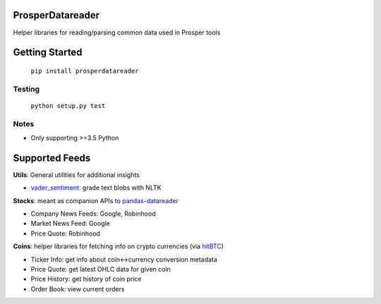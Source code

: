 |Show Logo|

=================
ProsperDatareader
=================

.. inclusion-marker-do-not-remove

|Build Status| |Coverage Status| |PyPI Badge| |Docs|

Helper libraries for reading/parsing common data used in Prosper tools

===============
Getting Started
===============

	``pip install prosperdatareader``

Testing
-------

	``python setup.py test``

Notes
-----

- Only supporting >=3.5 Python

===============
Supported Feeds
===============

**Utils**: General utilities for additional insights 

- `vader_sentiment`_: grade text blobs with NLTK

**Stocks**: meant as companion APIs to `pandas-datareader`_

- Company News Feeds: Google, Robinhood
- Market News Feed: Google
- Price Quote: Robinhood

**Coins**: helper libraries for fetching info on crypto currencies (via `hitBTC`_)

- Ticker Info: get info about coin<->currency conversion metadata
- Price Quote: get latest OHLC data for given coin 
- Price History: get history of coin price 
- Order Book: view current orders

.. _pandas-datareader: https://pandas-datareader.readthedocs.io/en/latest/index.html
.. _vader_sentiment: http://www.nltk.org/api/nltk.sentiment.html#module-nltk.sentiment.vader
.. _hitBTC: https://hitbtc.com

.. |Show Logo| image:: http://dl.eveprosper.com/podcast/logo-colour-17_sm2.png
   :target: http://eveprosper.com
.. |Build Status| image:: https://travis-ci.org/EVEprosper/ProsperDatareader.svg?branch=master
   :target: https://travis-ci.org/EVEprosper/ProsperDatareader
.. |Coverage Status| image:: https://coveralls.io/repos/github/EVEprosper/ProsperDatareader/badge.svg?branch=master
   :target: https://coveralls.io/github/EVEprosper/ProsperDatareader?branch=master
.. |PyPI Badge| image:: https://badge.fury.io/py/ProsperDatareader.svg
   :target: https://badge.fury.io/py/ProsperDatareader
.. |Docs| image:: https://readthedocs.org/projects/prosperdatareader/badge/?version=latest
   :target: http://prosperdatareader.readthedocs.io/en/latest/?badge=latest
   :alt: Documentation Status
